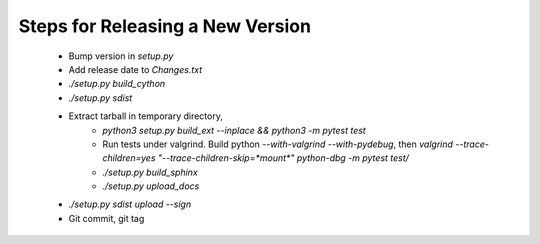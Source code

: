 Steps for Releasing a New Version
---------------------------------

 * Bump version in `setup.py`
 * Add release date to `Changes.txt`
 * `./setup.py build_cython`
 * `./setup.py sdist`
 * Extract tarball in temporary directory,
    * `python3 setup.py build_ext --inplace && python3 -m pytest test`
    * Run tests under valgrind. Build python `--with-valgrind --with-pydebug`, then `valgrind --trace-children=yes "--trace-children-skip=*mount*" python-dbg -m pytest test/`
    * `./setup.py build_sphinx`
    * `./setup.py upload_docs` 
 * `./setup.py sdist upload --sign`
 * Git commit, git tag
